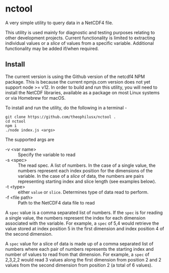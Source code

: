 * nctool
  
  A very simple utility to query data in a NetCDF4 file. 

  This utility is used mainly for diagnostic and testing purposes relating 
  to other development projects. Current functionality is limited to extracting 
  individual values or a /slice/ of values from a specific variable. Additional 
  functionality may be added if/when required. 

** Install

   The current version is using the Github version of the netcdf4 NPM package.
   This is because the current npmjs.com version does not yet support node >=
   v12. In order to build and run this utility, you will need to install the
   NetCDF libraries, available as a package on most Linux systems or via
   Homebrew for macOS.

   To install and run the utility, do the following in a terminal -

   #+begin_src shell
     git clone https://github.com/theophilusx/nctool .
     cd nctool
     npm i
     ./node index.js <args>
   #+end_src
   
   The supported args are 

   - -v <var name> :: Specify the variable to read
   - -s <spec> :: The read spec. A list of numbers. In the case of a single
     value, the numbers represent each index position for the dimensions of the
     variable. In the case of a /slice/ of data, the numbers are pairs
     representing starting index and slice length (see examples below).
   - -t <type> :: either ~value~ or ~slice~. Determines type of data read to
     perform.
   - -f <file path> :: Path to the NetCDF4 data file to read

   A ~spec~ value is a comma separated list of numbers. If the ~spec~ is for
   reading a single value, the numbers represent the index for each dimension
   associated with the variable. For example, a ~spec~ of 5,4 would retrieve the
   value stored at index position 5 in the first dimension and index position 4
   of the second dimension.

   A ~spec~ value for a slice of data is made up of a comma separated list of
   numbers where each pair of numbers represents the starting index and number
   of values to read from that dimension. For example, a ~spec~ of 2,3,2,2 would
   read 3 values along the first dimension from position 2 and 2 values from the
   second dimension from position 2 (a total of 6 values).


  
